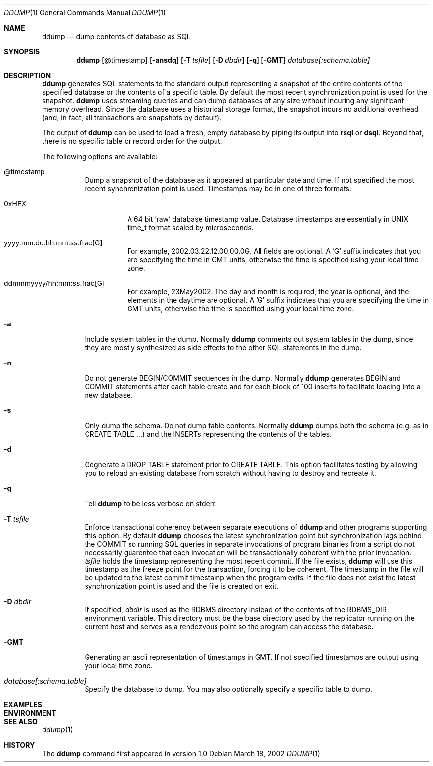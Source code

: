 .\" $Backplane: rdbms/man1/ddump.1,v 1.1 2002/03/19 05:43:15 dillon Exp $
.\"
.Dd March 18, 2002
.Dt DDUMP 1
.Os
.Sh NAME
.Nm ddump
.Nd dump contents of database as SQL
.Sh SYNOPSIS
.Nm
.Op @timestamp
.Op Fl ansdq
.Op Fl T Ar tsfile
.Op Fl D Ar dbdir
.Op Fl q
.Op Fl GMT
.Ar database[:schema.table]
.Sh DESCRIPTION
.Pp
.Nm
generates SQL statements to the standard output representing a
snapshot of the entire contents of the specified database or
the contents of a specific table.  By default the most recent
synchronization point is used for the snapshot.
.Nm
uses streaming queries and can dump databases of any size without
incuring any significant memory overhead.  Since the database uses
a historical storage format, the snapshot incurs no additional
overhead (and, in fact, all transactions are snapshots by default).
.Pp
The output of
.Nm
can be used to load a fresh, empty database by piping its output into
.Nm rsql
or
.Nm dsql .
Beyond that, there is no specific table or record order for the output.
.Pp
The following options are available:
.Bl -tag -width indent
.It @timestamp
Dump a snapshot of the database as it appeared at particular date and
time.  If not specified the most recent synchronization point is used.
Timestamps may be in one of three formats:
.Pp
.Bl -tag -width indent
.It 0xHEX
A 64 bit 'raw' database timestamp value.  Database timestamps are
essentially in UNIX time_t format scaled by microseconds.
.It yyyy.mm.dd.hh.mm.ss.frac[G]
For example, 2002.03.22.12.00.00.0G.  All fields are optional.  A 'G'
suffix indicates that you are specifying the time in GMT units, otherwise
the time is specified using your local time zone.
.It ddmmmyyyy/hh:mm:ss.frac[G]
For example, 23May2002.  The day and month is required, the year is optional,
and the elements in the daytime are optional.  A 'G' suffix indicates
that you are specifying the time in GMT units, otherwise the time
is specified using your local time zone.
.El
.It Fl a
Include system tables in the dump.  Normally
.Nm
comments out system tables in the dump, since they are mostly synthesized
as side effects to the other SQL statements in the dump.
.It Fl n
Do not generate BEGIN/COMMIT sequences in the dump.  Normally
.Nm
generates BEGIN and COMMIT statements after each table create
and for each block of 100 inserts to facilitate loading into a new
database.
.It Fl s
Only dump the schema.  Do not dump table contents.  Normally
.Nm
dumps both the schema (e.g. as in CREATE TABLE ...) and the
INSERTs representing the contents of the tables.
.It Fl d
Gegnerate a DROP TABLE statement prior to CREATE TABLE.  This
option facilitates testing by allowing you to reload an existing
database from scratch without having to destroy and recreate it.
.It Fl q
Tell
.Nm
to be less verbose on stderr.
.It Fl T Ar tsfile
Enforce transactional coherency between separate executions of
.Nm
and other programs supporting this option.  By default
.Nm
chooses the latest synchronization point but synchronization lags
behind the COMMIT so running SQL queries in separate invocations
of program binaries from a script do not necessarily guarentee
that each invocation will be transactionally coherent with the
prior invocation. 
.Ar tsfile
holds the timestamp representing the most recent commit.  If the
file exists,
.Nm
will use this timestamp as the freeze point for the transaction,
forcing it to be coherent.  The timestamp in the file will be updated
to the latest commit timestamp when the program exits.  If the file does 
not exist the latest synchronization point is used and the file is
created on exit.
.It Fl D Ar dbdir
If specified,
.Ar dbdir
is used as the RDBMS directory instead of the contents of the
RDBMS_DIR environment variable.  This directory must be the
base directory used by the replicator running on the current host
and serves as a rendezvous point so the program can access the
database.
.It Fl GMT
Generating an ascii representation of timestamps in GMT.  If not
specified timestamps are output using your local time zone.
.It Ar database[:schema.table]
Specify the database to dump.  You may also optionally specify a
specific table to dump.
.El
.Pp
.Sh EXAMPLES
.Sh ENVIRONMENT
.Sh SEE ALSO
.Xr ddump 1
.Sh HISTORY
The
.Nm
command first appeared in version 1.0
